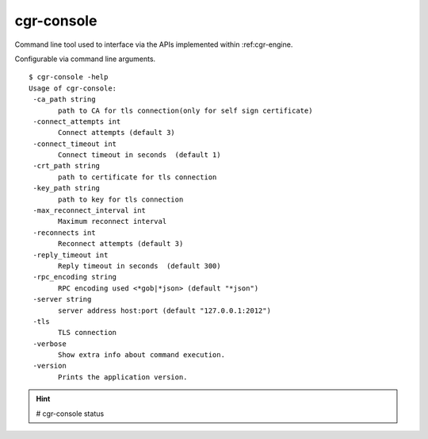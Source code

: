 .. _cgr-console:

cgr-console
-----------

Command line tool used to interface via the APIs implemented within :ref:cgr-engine.

Configurable via command line arguments.

::

 $ cgr-console -help
 Usage of cgr-console:
  -ca_path string
    	path to CA for tls connection(only for self sign certificate)
  -connect_attempts int
    	Connect attempts (default 3)
  -connect_timeout int
    	Connect timeout in seconds  (default 1)
  -crt_path string
    	path to certificate for tls connection
  -key_path string
    	path to key for tls connection
  -max_reconnect_interval int
    	Maximum reconnect interval
  -reconnects int
    	Reconnect attempts (default 3)
  -reply_timeout int
    	Reply timeout in seconds  (default 300)
  -rpc_encoding string
    	RPC encoding used <*gob|*json> (default "*json")
  -server string
    	server address host:port (default "127.0.0.1:2012")
  -tls
    	TLS connection
  -verbose
    	Show extra info about command execution.
  -version
    	Prints the application version.



.. hint:: # cgr-console status